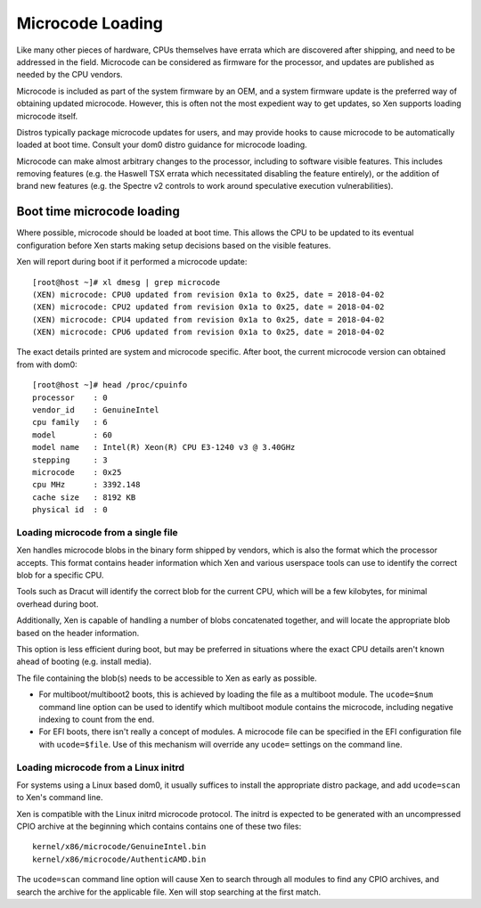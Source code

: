 Microcode Loading
=================

Like many other pieces of hardware, CPUs themselves have errata which are
discovered after shipping, and need to be addressed in the field.  Microcode
can be considered as firmware for the processor, and updates are published as
needed by the CPU vendors.

Microcode is included as part of the system firmware by an OEM, and a system
firmware update is the preferred way of obtaining updated microcode.  However,
this is often not the most expedient way to get updates, so Xen supports
loading microcode itself.

Distros typically package microcode updates for users, and may provide hooks
to cause microcode to be automatically loaded at boot time.  Consult your dom0
distro guidance for microcode loading.

Microcode can make almost arbitrary changes to the processor, including to
software visible features.  This includes removing features (e.g. the Haswell
TSX errata which necessitated disabling the feature entirely), or the addition
of brand new features (e.g. the Spectre v2 controls to work around speculative
execution vulnerabilities).


Boot time microcode loading
---------------------------

Where possible, microcode should be loaded at boot time.  This allows the CPU
to be updated to its eventual configuration before Xen starts making setup
decisions based on the visible features.

Xen will report during boot if it performed a microcode update::

  [root@host ~]# xl dmesg | grep microcode
  (XEN) microcode: CPU0 updated from revision 0x1a to 0x25, date = 2018-04-02
  (XEN) microcode: CPU2 updated from revision 0x1a to 0x25, date = 2018-04-02
  (XEN) microcode: CPU4 updated from revision 0x1a to 0x25, date = 2018-04-02
  (XEN) microcode: CPU6 updated from revision 0x1a to 0x25, date = 2018-04-02

The exact details printed are system and microcode specific.  After boot, the
current microcode version can obtained from with dom0::

  [root@host ~]# head /proc/cpuinfo
  processor    : 0
  vendor_id    : GenuineIntel
  cpu family   : 6
  model        : 60
  model name   : Intel(R) Xeon(R) CPU E3-1240 v3 @ 3.40GHz
  stepping     : 3
  microcode    : 0x25
  cpu MHz      : 3392.148
  cache size   : 8192 KB
  physical id  : 0


Loading microcode from a single file
~~~~~~~~~~~~~~~~~~~~~~~~~~~~~~~~~~~~

Xen handles microcode blobs in the binary form shipped by vendors, which is
also the format which the processor accepts.  This format contains header
information which Xen and various userspace tools can use to identify the
correct blob for a specific CPU.

Tools such as Dracut will identify the correct blob for the current CPU, which
will be a few kilobytes, for minimal overhead during boot.

Additionally, Xen is capable of handling a number of blobs concatenated
together, and will locate the appropriate blob based on the header
information.

This option is less efficient during boot, but may be preferred in situations
where the exact CPU details aren't known ahead of booting (e.g. install
media).

The file containing the blob(s) needs to be accessible to Xen as early as
possible.

* For multiboot/multiboot2 boots, this is achieved by loading the file as a
  multiboot module.  The ``ucode=$num`` command line option can be used to
  identify which multiboot module contains the microcode, including negative
  indexing to count from the end.

* For EFI boots, there isn't really a concept of modules.  A microcode file
  can be specified in the EFI configuration file with ``ucode=$file``.  Use of
  this mechanism will override any ``ucode=`` settings on the command line.


Loading microcode from a Linux initrd
~~~~~~~~~~~~~~~~~~~~~~~~~~~~~~~~~~~~~

For systems using a Linux based dom0, it usually suffices to install the
appropriate distro package, and add ``ucode=scan`` to Xen's command line.

Xen is compatible with the Linux initrd microcode protocol.  The initrd is
expected to be generated with an uncompressed CPIO archive at the beginning
which contains contains one of these two files::

  kernel/x86/microcode/GenuineIntel.bin
  kernel/x86/microcode/AuthenticAMD.bin

The ``ucode=scan`` command line option will cause Xen to search through all
modules to find any CPIO archives, and search the archive for the applicable
file.  Xen will stop searching at the first match.
